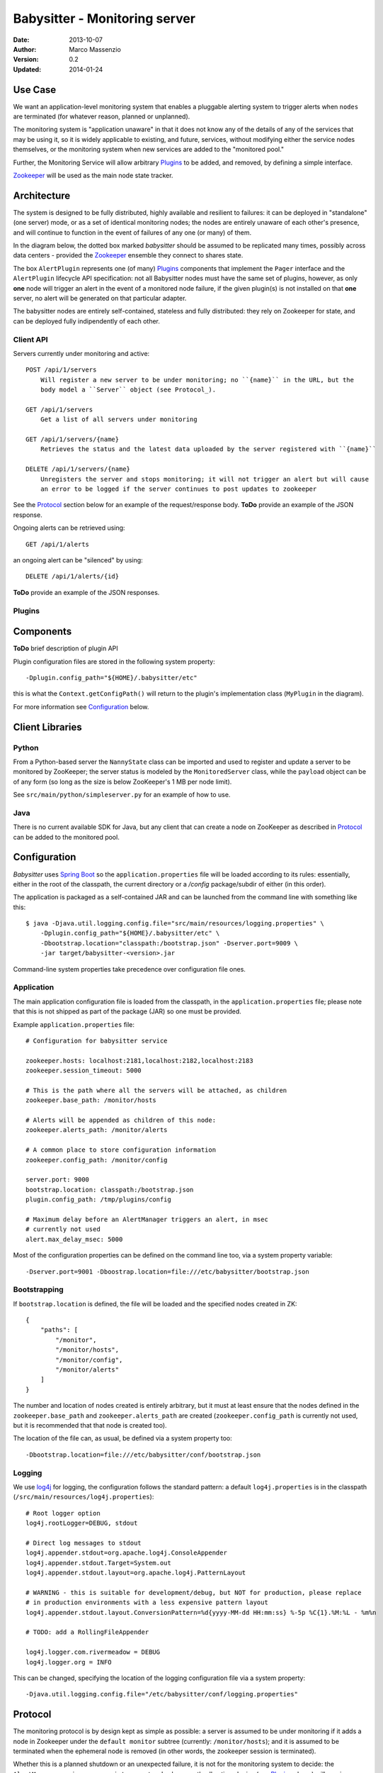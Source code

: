==============================
Babysitter - Monitoring server
==============================

.. image:: https://go-shields.herokuapp.com/license-apache2-blue.png

:Date: 2013-10-07
:Author: Marco Massenzio
:Version: 0.2
:Updated: 2014-01-24

Use Case
--------

We want an application-level monitoring system that enables a pluggable
alerting system to trigger alerts when ``nodes`` are terminated (for
whatever reason, planned or unplanned).

The monitoring system is "application unaware" in that it does not know any of
the details of any of the services that may be using it, so it is widely applicable
to existing, and future, services, without modifying either the service nodes
themselves, or the monitoring system when new services are added to the "monitored
pool."

Further, the Monitoring Service will allow arbitrary `Plugins`_ to be added, and
removed, by defining a simple interface.

Zookeeper_ will be used as the main node state tracker.

Architecture
------------

The system is designed to be fully distributed, highly available and resilient to
failures: it can be deployed in "standalone" (one server) mode, or as a set of identical
monitoring nodes; the nodes are entirely unaware of each other's presence, and will continue
to function in the event of failures of any one (or many) of them.

In the diagram below, the dotted box marked `babysitter` should be assumed to be replicated
many times, possibly across data centers - provided the Zookeeper_ ensemble they connect to
shares state.

.. image:: docs/images/babysitter.png
    :width: 400px
    :alt: babysitter architecture

The box ``AlertPlugin`` represents one (of many) Plugins_ components that implement the
``Pager`` interface and the ``AlertPlugin`` lifecycle API specification: not all Babysitter nodes
must have the same set of plugins, however, as only **one** node will trigger an alert in
the event of a monitored node failure, if the given plugin(s) is not installed on that **one**
server, no alert will be generated on that particular adapter.

The babysitter nodes are entirely self-contained, stateless and fully distributed:
they rely on Zookeeper for state, and can be deployed fully indipendently of each other.

Client API
^^^^^^^^^^

Servers currently under monitoring and active::

    POST /api/1/servers
        Will register a new server to be under monitoring; no ``{name}`` in the URL, but the
        body model a ``Server`` object (see Protocol_).

    GET /api/1/servers
        Get a list of all servers under monitoring

    GET /api/1/servers/{name}
        Retrieves the status and the latest data uploaded by the server registered with ``{name}``

    DELETE /api/1/servers/{name}
        Unregisters the server and stops monitoring; it will not trigger an alert but will cause
        an error to be logged if the server continues to post updates to zookeeper

See the Protocol_ section below for an example of the request/response body.
**ToDo** provide an example of the JSON response.

Ongoing alerts can be retrieved using::

    GET /api/1/alerts

an ongoing alert can be "silenced" by using::

    DELETE /api/1/alerts/{id}

**ToDo** provide an example of the JSON responses.


Plugins
^^^^^^^

Components
----------

**ToDo** brief description of plugin API

.. image:: docs/images/plugins.png
    :width: 400px
    :alt: plugin framework

Plugin configuration files are stored in the following system property::

    -Dplugin.config_path="${HOME}/.babysitter/etc"

this is what the ``Context.getConfigPath()`` will return to the plugin's implementation
class (``MyPlugin`` in the diagram).

For more information see Configuration_ below.


Client Libraries
----------------

Python
^^^^^^

From a Python-based server the ``NannyState`` class can be imported and used to
register and update a server to be monitored by ZooKeeper; the server status is
modeled by the ``MonitoredServer`` class, while the ``payload`` object can be of
any form (so long as the size is below ZooKeeper's 1 MB per node limit).

See ``src/main/python/simpleserver.py`` for an example of how to use.

Java
^^^^

There is no current available SDK for Java, but any client that can create a
node on ZooKeeper as described in Protocol_ can be added to the monitored pool.

Configuration
-------------

*Babysitter* uses `Spring Boot`_ so the ``application.properties`` file will be
loaded according to its rules: essentially, either in the root of the classpath, the
current directory or a `/config` package/subdir of either (in this order).

The application is packaged as a self-contained JAR and can be launched from the
command line with something like this::

    $ java -Djava.util.logging.config.file="src/main/resources/logging.properties" \
        -Dplugin.config_path="${HOME}/.babysitter/etc" \
        -Dbootstrap.location="classpath:/bootstrap.json" -Dserver.port=9009 \
        -jar target/babysitter-<version>.jar

Command-line system properties take precedence over configuration file ones.


Application
^^^^^^^^^^^

The main application configuration file is loaded from the classpath, in the ``application.properties`` file; please note that this is not shipped as part of the package (JAR) so one must be provided.

Example ``application.properties`` file::

    # Configuration for babysitter service

    zookeeper.hosts: localhost:2181,localhost:2182,localhost:2183
    zookeeper.session_timeout: 5000

    # This is the path where all the servers will be attached, as children
    zookeeper.base_path: /monitor/hosts

    # Alerts will be appended as children of this node:
    zookeeper.alerts_path: /monitor/alerts

    # A common place to store configuration information
    zookeeper.config_path: /monitor/config

    server.port: 9000
    bootstrap.location: classpath:/bootstrap.json
    plugin.config_path: /tmp/plugins/config

    # Maximum delay before an AlertManager triggers an alert, in msec
    # currently not used
    alert.max_delay_msec: 5000

Most of the configuration properties can be defined on the command line too, via
a system property variable::

    -Dserver.port=9001 -Dboostrap.location=file:///etc/babysitter/bootstrap.json


Bootstrapping
^^^^^^^^^^^^^

If ``bootstrap.location`` is defined, the file will be loaded and the
specified nodes created in ZK::

    {
        "paths": [
            "/monitor",
            "/monitor/hosts",
            "/monitor/config",
            "/monitor/alerts"
        ]
    }

The number and location of nodes created is entirely arbitrary, but it must at least
ensure that the nodes defined in the ``zookeeper.base_path`` and ``zookeeper.alerts_path``
are created (``zookeeper.config_path`` is currently not used, but it is recommended that
that node is created too).

The location of the file can, as usual, be defined via a system property too::

    -Dbootstrap.location=file:///etc/babysitter/conf/bootstrap.json

Logging
^^^^^^^

We use log4j_ for logging, the configuration follows the standard pattern: a default
``log4j.properties`` is in the classpath (``/src/main/resources/log4j.properties``)::

    # Root logger option
    log4j.rootLogger=DEBUG, stdout

    # Direct log messages to stdout
    log4j.appender.stdout=org.apache.log4j.ConsoleAppender
    log4j.appender.stdout.Target=System.out
    log4j.appender.stdout.layout=org.apache.log4j.PatternLayout

    # WARNING - this is suitable for development/debug, but NOT for production, please replace
    # in production environments with a less expensive pattern layout
    log4j.appender.stdout.layout.ConversionPattern=%d{yyyy-MM-dd HH:mm:ss} %-5p %C{1}.%M:%L - %m%n

    # TODO: add a RollingFileAppender

    log4j.logger.com.rivermeadow = DEBUG
    log4j.logger.org = INFO

This can be changed, specifying the location of the logging configuration file via a system
property::

    -Djava.util.logging.config.file="/etc/babysitter/conf/logging.properties"


Protocol
--------

The monitoring protocol is by design kept as simple as possible: a server is
assumed to be under monitoring if it adds a node in Zookeeper under the
``default monitor`` subtree (currently: ``/monitor/hosts``); and it is assumed
to be terminated when the ephemeral node is removed (in other words, the
zookeeper session is terminated).

Whether this is a planned shutdown or an unexpected failure, it is not for the
monitoring system to decide: the ``AlertManager`` receives an ``unregister`` event
and subsequently all active plugins (see Plugins_ above) will receive a notification
via their ``Pager`` interface.

The ``Server`` object (see below) that is passed to the ``pager`` can then be
inspected to determine whether this is a genuine `failure` (as defined by the
plugin's internal logic) and, if so, what action to take.

Following the alert, the server is placed in a special ``silence`` area (currently,
a node under the ``/hosts/alerts`` zookeeper subtree) and no further alerting
events are generated; if a server with the same ``server_address.hostname`` is
subsequently registered again, the entry in the `silence area` is removed, so that
alerts are re-enable (*note* that it is irrelevant whether the new server is a
genuine new instance, or the same server who has recovered from whatever temporary
malfunction).

The ``Server`` object is in JSON and defined **must** have the following structure::

    {
        "server_address": {
            "ip": "192.168.1.61",
            "hostname": "Marcos-MacBook-Pro.local"
        },
        "type": "simpleserver",
        "port": 0,
        "payload": {
            "#": "The format of this object is arbitrary and can contain any legal JSON",
            "current_time": "Wed Nov 6 23:30:53 2013",
            "state": "running",
            "migrations": [
                {"id": "123456-abcde",
                 "state": "running",
                 "started": "2014-01-22T22:14"},
                {"id": "987654-deadbeef",
                 "state": "running",
                 "started": "2014-01-22T19:14"}
            ]
        },
        "desc": "A simple server to test monitoring"
    }

**Notes**

    ``type``
        is arbitrary and entirely opaque to the monitoring system: this can, for example, be
        used by a plugin to filter out all server who are not of interest/relevance;

    ``port``
        similarly, this could be used (while the server is still active) to communicate back
        or interrogate for more information; currently not used;

    ``payload``
        as indicated, this is an opaque object that further describes server attributes and
        can be used by the alerting plugins (and even be sent alongside the alert)


.. _Zookeeper: http://zookeeper.apache.org/
.. _log4j: http://logging.apache.org/log4j/1.2/manual.html
.. _Spring Boot: http://projects.spring.io/spring-boot/docs/spring-boot/README.html
